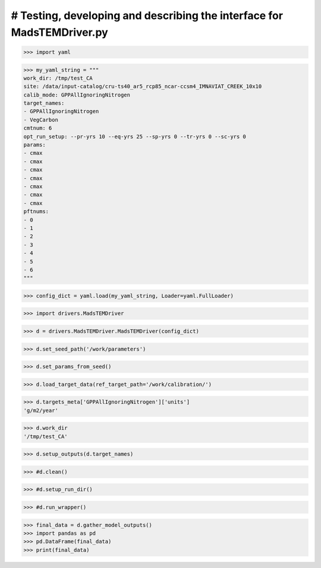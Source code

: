 # Testing, developing and describing the interface for MadsTEMDriver.py
=========================================================================

>>> import yaml

>>> my_yaml_string = """
work_dir: /tmp/test_CA
site: /data/input-catalog/cru-ts40_ar5_rcp85_ncar-ccsm4_IMNAVIAT_CREEK_10x10
calib_mode: GPPAllIgnoringNitrogen
target_names: 
- GPPAllIgnoringNitrogen
- VegCarbon
cmtnum: 6
opt_run_setup: --pr-yrs 10 --eq-yrs 25 --sp-yrs 0 --tr-yrs 0 --sc-yrs 0
params:
- cmax
- cmax
- cmax
- cmax
- cmax
- cmax
- cmax
pftnums:
- 0
- 1
- 2
- 3
- 4
- 5
- 6
"""

>>> config_dict = yaml.load(my_yaml_string, Loader=yaml.FullLoader)

>>> import drivers.MadsTEMDriver

>>> d = drivers.MadsTEMDriver.MadsTEMDriver(config_dict)

>>> d.set_seed_path('/work/parameters')

>>> d.set_params_from_seed()

>>> d.load_target_data(ref_target_path='/work/calibration/')

>>> d.targets_meta['GPPAllIgnoringNitrogen']['units']
'g/m2/year'

>>> d.work_dir
'/tmp/test_CA'

>>> d.setup_outputs(d.target_names)

>>> #d.clean()

>>> #d.setup_run_dir()

>>> #d.run_wrapper()

>>> final_data = d.gather_model_outputs()
>>> import pandas as pd
>>> pd.DataFrame(final_data)
>>> print(final_data)

